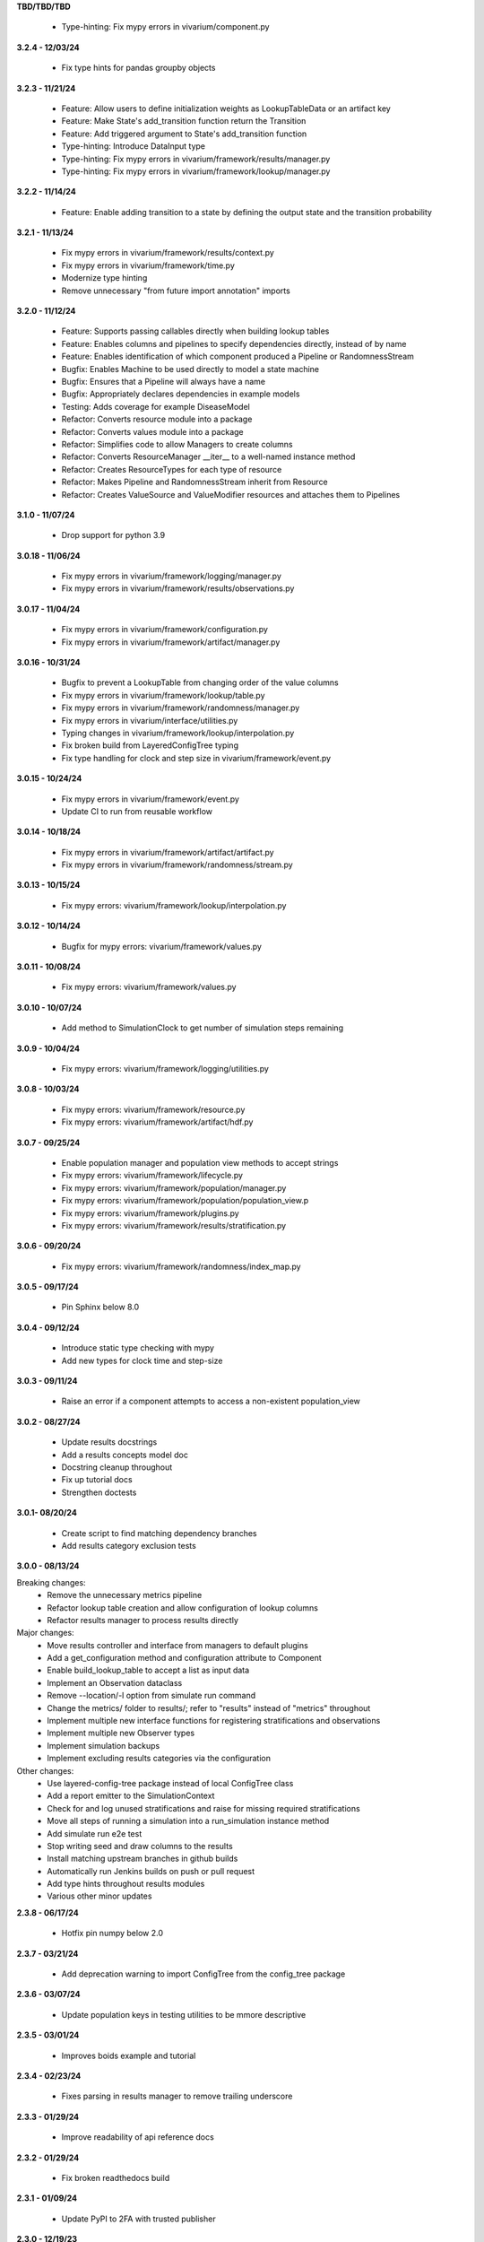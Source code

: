 **TBD/TBD/TBD**

  - Type-hinting: Fix mypy errors in vivarium/component.py

**3.2.4 - 12/03/24**

  - Fix type hints for pandas groupby objects

**3.2.3 - 11/21/24**

  - Feature: Allow users to define initialization weights as LookupTableData or an artifact key
  - Feature: Make State's add_transition function return the Transition
  - Feature: Add triggered argument to State's add_transition function
  - Type-hinting: Introduce DataInput type
  - Type-hinting: Fix mypy errors in vivarium/framework/results/manager.py
  - Type-hinting: Fix mypy errors in vivarium/framework/lookup/manager.py

**3.2.2 - 11/14/24**

  - Feature: Enable adding transition to a state by defining the output state and the transition probability

**3.2.1 - 11/13/24**

  - Fix mypy errors in vivarium/framework/results/context.py
  - Fix mypy errors in vivarium/framework/time.py
  - Modernize type hinting
  - Remove unnecessary "from future import annotation" imports

**3.2.0 - 11/12/24**

  - Feature: Supports passing callables directly when building lookup tables
  - Feature: Enables columns and pipelines to specify dependencies directly, instead of by name
  - Feature: Enables identification of which component produced a Pipeline or RandomnessStream
  - Bugfix: Enables Machine to be used directly to model a state machine
  - Bugfix: Ensures that a Pipeline will always have a name
  - Bugfix: Appropriately declares dependencies in example models
  - Testing: Adds coverage for example DiseaseModel
  - Refactor: Converts resource module into a package
  - Refactor: Converts values module into a package
  - Refactor: Simplifies code to allow Managers to create columns
  - Refactor: Converts ResourceManager __iter__ to a well-named instance method
  - Refactor: Creates ResourceTypes for each type of resource
  - Refactor: Makes Pipeline and RandomnessStream inherit from Resource
  - Refactor: Creates ValueSource and ValueModifier resources and attaches them to Pipelines

**3.1.0 - 11/07/24**

  - Drop support for python 3.9

**3.0.18 - 11/06/24**

  - Fix mypy errors in vivarium/framework/logging/manager.py
  - Fix mypy errors in vivarium/framework/results/observations.py

**3.0.17 - 11/04/24**

  - Fix mypy errors in vivarium/framework/configuration.py
  - Fix mypy errors in vivarium/framework/artifact/manager.py

**3.0.16 - 10/31/24**

  - Bugfix to prevent a LookupTable from changing order of the value columns
  - Fix mypy errors in vivarium/framework/lookup/table.py
  - Fix mypy errors in vivarium/framework/randomness/manager.py
  - Fix mypy errors in vivarium/interface/utilities.py
  - Typing changes in vivarium/framework/lookup/interpolation.py
  - Fix broken build from LayeredConfigTree typing
  - Fix type handling for clock and step size in vivarium/framework/event.py

**3.0.15 - 10/24/24**

  - Fix mypy errors in vivarium/framework/event.py
  - Update CI to run from reusable workflow

**3.0.14 - 10/18/24**

  - Fix mypy errors in vivarium/framework/artifact/artifact.py
  - Fix mypy errors in vivarium/framework/randomness/stream.py

**3.0.13 - 10/15/24**

  - Fix mypy errors: vivarium/framework/lookup/interpolation.py

**3.0.12 - 10/14/24**

  - Bugfix for mypy errors: vivarium/framework/values.py

**3.0.11 - 10/08/24**

  - Fix mypy errors: vivarium/framework/values.py

**3.0.10 - 10/07/24**

  - Add method to SimulationClock to get number of simulation steps remaining

**3.0.9 - 10/04/24**

  - Fix mypy errors: vivarium/framework/logging/utilities.py

**3.0.8 - 10/03/24**

  - Fix mypy errors: vivarium/framework/resource.py
  - Fix mypy errors: vivarium/framework/artifact/hdf.py

**3.0.7 - 09/25/24**

  - Enable population manager and population view methods to accept strings  
  - Fix mypy errors: vivarium/framework/lifecycle.py
  - Fix mypy errors: vivarium/framework/population/manager.py
  - Fix mypy errors: vivarium/framework/population/population_view.p
  - Fix mypy errors: vivarium/framework/plugins.py
  - Fix mypy errors: vivarium/framework/results/stratification.py

**3.0.6 - 09/20/24**

  - Fix mypy errors: vivarium/framework/randomness/index_map.py

**3.0.5 - 09/17/24**

  - Pin Sphinx below 8.0

**3.0.4 - 09/12/24**

  - Introduce static type checking with mypy
  - Add new types for clock time and step-size

**3.0.3 - 09/11/24**

  - Raise an error if a component attempts to access a non-existent population_view

**3.0.2 - 08/27/24**

  - Update results docstrings
  - Add a results concepts model doc
  - Docstring cleanup throughout
  - Fix up tutorial docs
  - Strengthen doctests
  
**3.0.1- 08/20/24**

 - Create script to find matching dependency branches
 - Add results category exclusion tests

**3.0.0 - 08/13/24**

Breaking changes:
  - Remove the unnecessary metrics pipeline
  - Refactor lookup table creation and allow configuration of lookup columns
  - Refactor results manager to process results directly

Major changes:
  - Move results controller and interface from managers to default plugins
  - Add a get_configuration method and configuration attribute to Component
  - Enable build_lookup_table to accept a list as input data
  - Implement an Observation dataclass
  - Remove --location/-l option from simulate run command
  - Change the metrics/ folder to results/; refer to "results" instead of "metrics" throughout
  - Implement multiple new interface functions for registering stratifications and observations
  - Implement multiple new Observer types
  - Implement simulation backups
  - Implement excluding results categories via the configuration

Other changes:
  - Use layered-config-tree package instead of local ConfigTree class
  - Add a report emitter to the SimulationContext
  - Check for and log unused stratifications and raise for missing required stratifications
  - Move all steps of running a simulation into a run_simulation instance method
  - Add simulate run e2e test
  - Stop writing seed and draw columns to the results
  - Install matching upstream branches in github builds
  - Automatically run Jenkins builds on push or pull request
  - Add type hints throughout results modules
  - Various other minor updates

**2.3.8 - 06/17/24**

 - Hotfix pin numpy below 2.0

**2.3.7 - 03/21/24**
  
  - Add deprecation warning to import ConfigTree from the config_tree package

**2.3.6 - 03/07/24**

  - Update population keys in testing utilities to be mmore descriptive

**2.3.5 - 03/01/24**

  - Improves boids example and tutorial

**2.3.4 - 02/23/24**

  - Fixes parsing in results manager to remove trailing underscore

**2.3.3 - 01/29/24**

 - Improve readability of api reference docs

**2.3.2 - 01/29/24**

 - Fix broken readthedocs build

**2.3.1 - 01/09/24**

 - Update PyPI to 2FA with trusted publisher

**2.3.0 - 12/19/23**

 - Incorporate Individualized Clocks v1
 - Document how to remove components from an interactive simulation
 - Update code in docs to match current implementation

**2.2.1 - 10/24/23**

 - Hotfix to expose ScalarValue at the lookup package level

**2.2.0 - 10/24/23**

 - Refactor Manager configuration defaults
 - Throw an error if simulation attempts to use a component that is not an instance of Component
 - Refactor and simplify LookupTable implementations
 - Enable LookupTable to have source data that is only categorical
 - Enable LookupTables with DataFrame source data to specify value columns

**2.1.1 - 10/13/23**

 - Enable RandomnessStream to sample from a distribution
 - Refactor `ComponentConfigurationParser` to create components as they are parsed

**2.1.0 - 10/12/23**

 - Remove explicit support for Python 3.8
 - Set default value for ConfigNode::get_value to None

**2.0.1 - 10/04/23**

 - Set pipeline's returned Series' name to the pipeline's name

**2.0.0 - 09/22/23**

 - Create `Component` and `Manager` classes
 - Ensure all managers and components inherit from them
 - Define properties in `Component` that components can override
 - Define lifecycle methods in `Component` that components override
 - Refactor all components in vivarium to use and leverage`Component`
 - Warn when using components not inheriting from `Component`
 - Change the behavior of `State.add_transition` to take a Transition object rather than another State
 - Add optional argument to State constructor to allow self transitions

**1.2.9 - 09/19/23**

 - Set default in register_observation

**1.2.8 - 09/18/23**

 - Unpin pandas

**1.2.7 - 09/14/23**

 - Allow pandas <2.1.0

**1.2.6 - 09/14/23**

 - Update state machine to prepare for pandas 2.0

**1.2.5 - 09/05/23**

 - Update ConfigTree to make it pickleable; raise NotImplementedError on equality calls

**1.2.4 - 09/01/23**

 - Create LookupTableData type alias for the source data to LookupTables

**1.2.3 - 08/28/23**

 - Enable allowing self transitions directly in a State's constructor

**1.2.2 - 08/04/23**

 - Bugfix to include all metrics outputs in results manager

**1.2.1 - 07/12/23**

 - Adds logging for registering stratifications and observations
 - Changes version metadata to use setuptools_scm

**1.2.0 - 06/01/23**

 - Stop supporting Python 3.7 and start supporting 3.11
 - Bugfix to allow for zero stratifications
 - Removes ignore filters for known FutureWarnings
 - Refactor location of default stratification definition
 - Bugfix to stop shuffling simulants when drawing common random number

**1.1.0 - 05/03/23**

 - Clean up randomness system
 - Fix a bug in stratification when a stratum is empty
 - Create a dedicated logging system
 - Fix bug in preventing passing an Iterable to `rate_to_probability`

**1.0.4 - 01/25/23**

 - Bugfixes for ResultsContext

**1.0.3 - 01/19/23**

 - Enhancement to use pop_data.user_data.get pattern in BasePopulation example
 - Mend get_value unhashable argument for Results Manger add_observation()
 - Split randomness into subpackage
 - Remove copy_with_additional_key method from RandomnessStream

**1.0.2 - 12/27/22**

 - Fix a typo that prevented deployment of v1.0.1

**1.0.1 - 12/27/22**

 - Remove metrics from the population management system
 - Add a new lifecycle builder interface method for simulation state access
 - Suppress future warnings (temporarily)
 - Update github actions to support python 3.7-3.10
 - Update codeowners

**1.0.0 - 12/20/22**

 - Added Results Manager feature.

**0.10.21 - 12/20/22**

 - Cleaned up warnings in artifact test code.
 - Updated codeowners and pull request template.

**0.10.20 - 12/20/22**

 - Update CI versions to build on python versions 3.7-3.10

**0.10.19 - 10/04/22**

 - Fix bug on `simulate run` CLI introduced in 0.10.18

**0.10.18 - 09/20/22**

 - Standardize results directories
 - Adds ability to run without artifact
 - Specify correct permissions when creating directories and files

**0.10.17 - 07/25/22**

 - Fix bug when initializing tracked column

**0.10.16 - 06/30/22**

 - Fix a bug in adding new simulants to a population
 - Add CODEOWNERS file

**0.10.15 - 06/29/22**

 - Added performance reporting
 - Added support for empty initial populations
 - Refactor population system

**0.10.14 - 05/16/22**

 - Fixed pandas FutureWarning in `randomness.get_draw`

**0.10.13 - 05/05/22**

 - Improved error message when component dependencies are not specified.
 - Fix faulty set logic in `PopulationView.subview`

**0.10.12 - 02/15/22**

 - Reformat code with black and isort.
 - Add formatting checks to CI.
 - Add `current_time` to interactive context.
 - Squash pandas FutureWarning for Series.append usage.
 - Add a UserWarning when making a new artifact.

**0.10.11 - 02/12/22**

 - Update CI to make a cleaner release workflow
 - Add PR template

**0.10.10 - 10/29/21**

 - Update license to BSD 3-clause
 - Replace authors metadata with zenodo.json
 - Updated examples
 - Doctest bugfixes

**0.10.9 - 08/16/21**

 - Add flag to SimulationContext.report to turn off results printing at sim end.

**0.10.8 - 08/10/21**

 - Set Python version in CI deployment to 3.8

**0.10.7 - 08/10/21**

 - Hotfix to re-trigger CI

**0.10.6 - 08/10/21**

 - Fix bug in deploy script

**0.10.5 - 08/10/21**

 - Update builder documentation
 - Update build process
 - Add check for compatible python version

**0.10.4 - 04/30/21**

 - Reapply location and artifact path changes

**0.10.3 - 04/30/21**

 - Revert location and artifact path changes

**0.10.2 - 04/27/21**

 - Remove dependency on location and artifact path in configuration files
 - Add location and artifact path arguments to `simulate run`
 - Fix bug that broke simulations running on Windows systems

**0.10.1 - 12/24/20**

 - Move from travis to github actions for CI.

**0.10.0 - 10/2/20**

 - Fix bug in copying a `RandomnessStream` with a new key
 - Add documentation of randomness in vivarium
 - Add validation to `LookupTable`, `InterpolatedTable`, `Interpolation`, and
   `Order0Interp`
 - Fix bug writing invalid artifact keys
 - Fix `EntityKey` `eq` and `ne` functions
 - Remove dependency on `graphviz`
 - Move `get_seed` from `RandomnessStream` to `RandomnessInterface`
 - Remove `random_seed` from output index and add `random_seed` and
   `input_draw` to output columns
 - Raise a `PopulationError` when trying to access non-existent columns in a
   `PopulationView`
 - Fix validation issues in Travis config
 - Fix typing issues in `ComponentManager` and `Event`

**0.9.3 - 12/7/19**

 - Bugfix in population type conversion.

**0.9.2 - 12/3/19**

 - Bugfix in artifact configuration management.
 - Bugfix in population query.

**0.9.1 - 11/18/19**

 - Be less restrictive about when get_value can be called.

**0.9.0 - 11/16/19**

 - Clean up event emission.
 - Make events immutable.
 - Stronger validation around model specification file.
 - Move the data artifact from vivarium public health to vivarium.
 - Update the ConfigTree str and repr to be more legible.
 - Be consistent about preferring pathlib over os.path.
 - Add some ConfigTree specific errors.
 - Refactor ConfigTree and ConfigNode to remove unused functionality and
   make the interface more consistent.
 - Extensively update documentation for configuration system.
 - Restructure component initialization so that **all** simulation components
   are created at simulation initialization time. Previous behavior had
   sub-components created at setup time.
 - Introduce lifecycle management system to enforce events proceed in the
   correct order and ensure framework tools are not misused.
 - Remove results writer.
 - Overhaul simulation creation to be significantly less complex.
 - Update privacy levels for simulation context managers.
 - Update context creation and usage tutorials.
 - Ditch the 'omit_missing_columns' argument for PopulationView.get.  Subviews
   should be used instead.
 - Consistent naming for rates in data, pipelines, and configuration.
 - Introduce resource management system for users to properly specify
   component dependencies for population initialization.
 - Switch age_group_start and age_group_end to age_start and age_end, making
   the naming scheme for binned data consistent.
 - Use loguru for logging.
 - Fix a bug in transition probability computation.
 - Raise error when component attempts to update columns they don't own instead
   of silently ignoring them.
 - Use consistent data bin naming to make using lookup tables less verbose.
 - Rename value system joint_value_postprocessor to union_postprocessor.
 - Docs and concept note for values system.
 - Be consistent about manager naming on builder interfaces.
 - Updated concept docs for entry points.
 - Lookup table docs and concept note.
 - Bugfix in randomness to handle datetime conversion on Windows.
 - Constrain components to only have a single population initializer.

**0.8.24 - 08/20/19**

 - Bugfix to prevent component list from not including setup components during setup phase.
 - Bugfix to dot diagram of state machine.

**0.8.23 - 08/09/19**

 - Move handle_exceptions() up to vivarium to eliminate duplication

**0.8.22 - 07/16/19**

 - Bugfix for lookup table input validation.
 - Event subsystem documentation.

**0.8.21 - 06/14/19**

 - Add names and better reprs to some of the managers.
 - ConfigTree documentation
 - Yaml load bugfix.
 - Documentation for ``simulate run`` and the interactive context.
 - Tutorials for running a simulation interactively and from the command line.
 - Headers for API documentation.
 - Component management documentation.
 - Enforce all components have a unique name.
 - Add ``get_components_by_type`` and ``get_component(name)`` to
   the component manager.
 - Bugfix in the lookup table.

**0.8.20 - 04/22/19**

 - Add simulation lifecycle info to the simulant creator.
 - Bugfix in simulate profile.

**0.8.19 - 03/27/19**

 - Update results writer to write new hdfs instead of overwriting.

**0.8.18 - 02/13/19**

 - Fix numerical issue in rate to probability calculation
 - Alter randomness manager to keep track of randomness streams.

**0.8.17 - 02/13/19**

 - Fix branch/version synchronization

**0.8.16 - 02/11/19**

 - Remove combined sexes from the "build_table".

**0.8.15 - 01/03/19**

 - Add doctests to travis
 - Update population initializer error message

**0.8.14 - 12/20/18**

 - Standardize the population getter from the the interactive interface.
 - Added "additional_key" argument to randomness.filter for probability and for rate.
 - Added a profile subcommand to simulate.
 - Separated component configuration from setup.
 - Vectorize python loops in the interpolation implementation.

**0.8.13 - 11/15/18**

 - Fix broken doc dependency

**0.8.12 - 11/15/18**

 - Remove mean age and year columns

**0.8.11 - 11/15/18**

 - Bugfix where transitions were casting pandas indices to series.
 - Add better error message when a none is found in the configuration.

**0.8.10 - 11/5/18**

 - Added ``add_components`` method to simulation context.
 - Added typing info to interactive interface.

**0.8.9 - 10/23/18**

 - Accept ``.yml`` model specifications
 - Redesign interpolation. Order zero only at this point.

**0.8.8 - 10/09/18**

 - Raise error if multiple components set same default configuration.
 - Loosen error checking in value manager

**0.8.7 - 09/25/18**

 - Distinguish between missing and cyclic population table dependencies.
 - Initial draft of tutorial documentation

**0.8.6 - 09/07/18**

 - Workaround for hdf metadata limitation when writing dataframes with a large
   number of columns

**0.8.5 - 08/22/18**

 - Add integration with Zenodo to produce DOIs
 - Added default get_components implementation for component manager

**0.8.4 - 08/02/18**

 - Standardized a bunch of packaging stuff.

**0.8.2 - 07/24/18**

 - Added ``test`` command to verify and installation
 - Updated ``README`` with installation instructions.


**0.8.1 - 07/24/18**

 - Move to source layout.
 - Set tests to install first and then test installed package.
 - Renamed ``test_util`` to resolve naming collision during test.

**0.8.0 - 07/24/18**

 - Initial release
